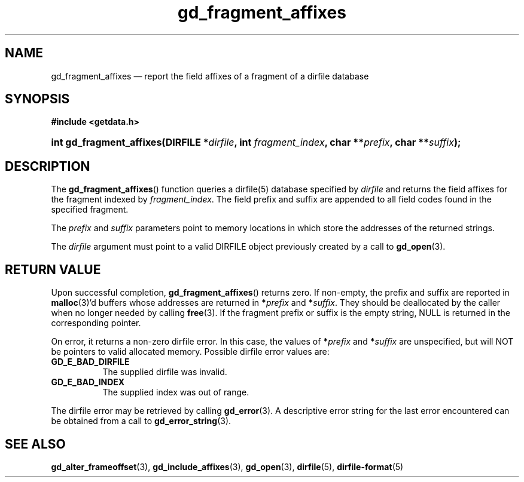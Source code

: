 .\" gd_fragment_affixes.3.  The gd_fragment_affixes man page.
.\"
.\" Copyright (C) 2012, 2015 D. V. Wiebe
.\"
.\""""""""""""""""""""""""""""""""""""""""""""""""""""""""""""""""""""""""
.\"
.\" This file is part of the GetData project.
.\"
.\" Permission is granted to copy, distribute and/or modify this document
.\" under the terms of the GNU Free Documentation License, Version 1.2 or
.\" any later version published by the Free Software Foundation; with no
.\" Invariant Sections, with no Front-Cover Texts, and with no Back-Cover
.\" Texts.  A copy of the license is included in the `COPYING.DOC' file
.\" as part of this distribution.
.\"
.TH gd_fragment_affixes 3 "5 November 2015" "Version 0.10.0" "GETDATA"
.SH NAME
gd_fragment_affixes \(em report the field affixes of a fragment of a dirfile database
.SH SYNOPSIS
.B #include <getdata.h>
.HP
.nh
.ad l
.BI "int gd_fragment_affixes(DIRFILE *" dirfile ", int " fragment_index ,
.BI "char **" prefix ", char **" suffix );
.hy
.ad n
.SH DESCRIPTION
The
.BR gd_fragment_affixes ()
function queries a dirfile(5) database specified by
.I dirfile
and returns the field affixes for the fragment indexed by
.IR fragment_index .
The field prefix and suffix are appended to all field codes found in the
specified fragment.

The
.I prefix
and
.I suffix
parameters point to memory locations in which store the addresses of the
returned strings.

The
.I dirfile
argument must point to a valid DIRFILE object previously created by a call to
.BR gd_open (3).

.SH RETURN VALUE
Upon successful completion,
.BR gd_fragment_affixes ()
returns zero.  If non-empty, the prefix and suffix are reported in
.BR malloc (3)'d
buffers whose addresses are returned in
.BI * prefix
and
.BI * suffix\fR.
They should be deallocated by the caller when no longer needed by calling
.BR free (3).
If the fragment prefix or suffix is the empty string, NULL is returned in the
corresponding pointer.

On error, it returns a non-zero dirfile error.  In this case, the values of
.BI * prefix
and
.BI * suffix
are unspecified, but will NOT be pointers to valid allocated memory.  Possible
dirfile error values are:
.TP 8
.B GD_E_BAD_DIRFILE
The supplied dirfile was invalid.
.TP
.B GD_E_BAD_INDEX
The supplied index was out of range.
.PP
The dirfile error may be retrieved by calling
.BR gd_error (3).
A descriptive error string for the last error encountered can be obtained from
a call to
.BR gd_error_string (3).
.SH SEE ALSO
.BR gd_alter_frameoffset (3),
.BR gd_include_affixes (3),
.BR gd_open (3),
.BR dirfile (5),
.BR dirfile-format (5)
